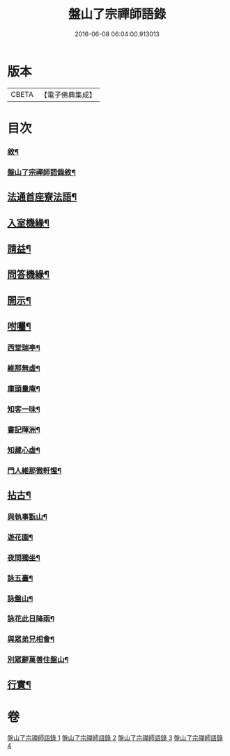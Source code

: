 #+TITLE: 盤山了宗禪師語錄 
#+DATE: 2016-06-08 06:04:00.913013

* 版本
 |     CBETA|【電子佛典集成】|

* 目次
*** [[file:KR6q0586_001.txt::001-0025a1][敘¶]]
*** [[file:KR6q0586_001.txt::001-0025b9][盤山了宗禪師語錄敘¶]]
** [[file:KR6q0586_003.txt::003-0031c2][法通首座寮法語¶]]
** [[file:KR6q0586_003.txt::003-0032a5][入室機緣¶]]
** [[file:KR6q0586_003.txt::003-0032b3][請益¶]]
** [[file:KR6q0586_003.txt::003-0032b30][問答機緣¶]]
** [[file:KR6q0586_003.txt::003-0034a15][開示¶]]
** [[file:KR6q0586_003.txt::003-0034c6][咐囑¶]]
*** [[file:KR6q0586_003.txt::003-0034c7][西堂瑞亭¶]]
*** [[file:KR6q0586_003.txt::003-0034c9][維那無虛¶]]
*** [[file:KR6q0586_003.txt::003-0034c12][庫頭量庵¶]]
*** [[file:KR6q0586_003.txt::003-0034c15][知客一味¶]]
*** [[file:KR6q0586_003.txt::003-0034c18][書記暉洲¶]]
*** [[file:KR6q0586_003.txt::003-0034c21][知藏心虛¶]]
*** [[file:KR6q0586_003.txt::003-0034c23][門人維那徹軒惺¶]]
** [[file:KR6q0586_004.txt::004-0035a3][拈古¶]]
*** [[file:KR6q0586_004.txt::004-0038a2][與執事翫山¶]]
*** [[file:KR6q0586_004.txt::004-0038a5][遊花園¶]]
*** [[file:KR6q0586_004.txt::004-0038a8][夜間獨坐¶]]
*** [[file:KR6q0586_004.txt::004-0038a11][詠五臺¶]]
*** [[file:KR6q0586_004.txt::004-0038a14][詠盤山¶]]
*** [[file:KR6q0586_004.txt::004-0038a20][詠花此日降雨¶]]
*** [[file:KR6q0586_004.txt::004-0038a23][與眾弟兄相會¶]]
*** [[file:KR6q0586_004.txt::004-0038a26][別眾辭萬善住盤山¶]]
** [[file:KR6q0586_004.txt::004-0038b2][行實¶]]

* 卷
[[file:KR6q0586_001.txt][盤山了宗禪師語錄 1]]
[[file:KR6q0586_002.txt][盤山了宗禪師語錄 2]]
[[file:KR6q0586_003.txt][盤山了宗禪師語錄 3]]
[[file:KR6q0586_004.txt][盤山了宗禪師語錄 4]]


